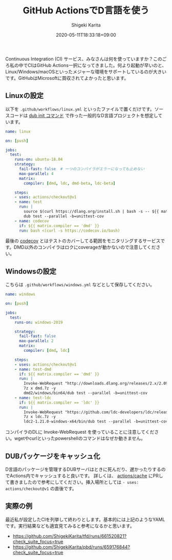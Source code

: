 #+title: GitHub ActionsでD言語を使う
#+summary:
#+categories: Programming D
#+tags: CI Actions
#+draft: false
#+date: 2020-05-11T18:33:18+09:00
#+author: Shigeki Karita
#+isCJKLanguage: true
#+markup: org
#+toc: false

Continuous Integration (CI) サービス、みなさんは何を使っていますか？このごろ私の中でCIはGitHub Actions一択になってきました。何より起動が早いのと、Linux/Windows/macOSといったメジャーな環境をサポートしているのが大きいです。GitHubはMicrosoftに買収されてよかったと思います。

** Linuxの設定

以下を ~.github/workflows/linux.yml~ といったファイルで置くだけです。ソースコードは [[https://dub.pm/][dub init コマンド]] で作った一般的なD言語プロジェクトを想定しています。

#+BEGIN_SRC yaml
name: linux

on: [push]

jobs:
  test:
    runs-on: ubuntu-18.04
    strategy:
      fail-fast: false  # 一つのコンパイラがエラーになっても止めない
      max-parallel: 4
      matrix:
        compiler: [dmd, ldc, dmd-beta, ldc-beta]

    steps:
    - uses: actions/checkout@v1
    - name: test
      run: |
        source $(curl https://dlang.org/install.sh | bash -s -- ${{ matrix.compiler }} -a)
        dub test --parallel -b=unittest-cov
    - name: codecov
      if: ${{ matrix.compiler == 'dmd' }}
      run: bash <(curl -s https://codecov.io/bash)
#+END_SRC

最後の [[https://codecov.io/][codecov]] とはテストのカバーしてる範囲をモニタリングするサービスです。DMD以外のコンパイラはロクにcoverageが動かないので注意してください。

** Windowsの設定

こちらは ~.github/workflows/windows.yml~ などとして保存してください。

#+BEGIN_SRC yaml
name: windows

on: [push]

jobs:
  test:
    runs-on: windows-2019

    strategy:
      fail-fast: false
      max-parallel: 2
      matrix:
        compiler: [dmd, ldc]

    steps:
    - uses: actions/checkout@v1
    - name: test-dmd
      if: ${{ matrix.compiler == 'dmd' }}
      run: |
        Invoke-WebRequest "http://downloads.dlang.org/releases/2.x/2.091.1/dmd.2.091.1.windows.7z" -OutFile dmd.7z
        7z x dmd.7z -y
        dmd2/windows/bin64/dub test --parallel -b=unittest-cov
    - name: test-ldc
      if: ${{ matrix.compiler == 'ldc' }}
      run: |
        Invoke-WebRequest "https://github.com/ldc-developers/ldc/releases/download/v1.21.0/ldc2-1.21.0-windows-x64.7z" -OutFile ldc.7z
        7z x ldc.7z -y
        ldc2-1.21.0-windows-x64/bin/dub test --parallel -b=unittest-cov
#+END_SRC

コンパイラのDLに Invoke-WebRequest を使っていることに注意してください。wgetやcurlといったpowershellのコマンドはなぜか動きません。

** DUBパッケージをキャッシュ化

D言語のパッケージを管理するDUBサーバはときに死んだり、遅かったりするのでActions内でキャッシュすると良いです。
詳しくは、 [[https://github.com/actions/cache/blob/master/examples.md#d---dub][actions/cache]] にPRして書きましたので参考にしてください。挿入場所としては ~- uses: actions/checkout@v1~ の直後です。

** 実際の例

最近私が設定したCIを列挙して終わりとします。基本的には上記のようなYAMLです。実行結果なども適宜見てみると参考になるかと思います。

- [[https://github.com/ShigekiKarita/tfd/runs/661520821?check_suite_focus=true]]
- [[https://github.com/ShigekiKarita/pbd/runs/659176844?check_suite_focus=true]]
